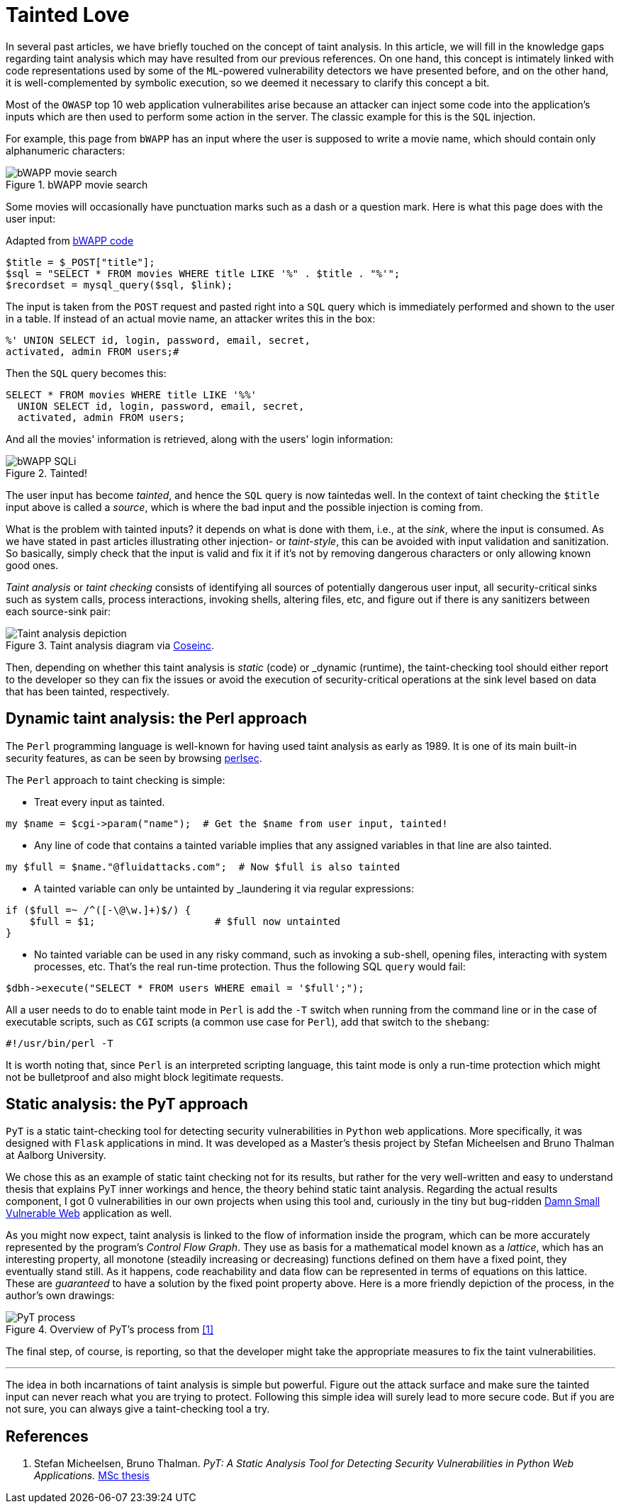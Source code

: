 :page-slug: tainted-love/
:page-date: 2019-08-30
:page-subtitle: It's all about sanitization
:page-category: attacks
:page-tags: vulnerability, code, discovery
:page-image: https://res.cloudinary.com/fluid-attacks/image/upload/v1620331105/blog/tainted-love/cover_pkrmla.webp
:page-alt: Person using a Syringe filled with bad stuff
:page-description: This blog post provides a brief description of static and dynamic taint analysis or taint checking.
:page-keywords: Taint Analysis, Security, Injection, Bug, Vulnerability, Flow, Ethical Hacking, Pentesting
:page-author: Rafael Ballestas
:page-writer: raballestasr
:name: Rafael Ballestas
:about1: Mathematician
:about2: with an itch for CS
:source: https://unsplash.com/photos/55HNtDVObk8


= Tainted Love

In several past articles,
we have briefly touched on the concept of taint analysis.
In this article,
we will fill in the knowledge gaps
regarding taint analysis which may have resulted
from our previous references.
On one hand, this concept is intimately linked
with code representations used by
some of the `ML`-powered vulnerability detectors
we have presented before,
and on the other hand,
it is well-complemented by symbolic execution,
so we deemed it necessary to clarify this concept a bit.

Most of the `OWASP` top 10
web application vulnerabilites
arise because an attacker
can inject some code into
the application's inputs
which are then used to perform some action in the server.
The classic example for this is the `SQL` injection.

For example, this page from `bWAPP`
has an input where the user is supposed to write a movie name,
which should contain only alphanumeric characters:

.bWAPP movie search
image::https://res.cloudinary.com/fluid-attacks/image/upload/v1620330880/blog/fuzzy-bugs-online/scr-bwapp-movie-search_qh3gye.webp[bWAPP movie search]

Some movies will occasionally have
punctuation marks such as a dash or a question mark.
Here is what this page does with the user input:

.Adapted from link:https://github.com/theand-fork/bwapp-code/blob/master/bWAPP/sqli_6.php[bWAPP code]
[source,php]
----
$title = $_POST["title"];
$sql = "SELECT * FROM movies WHERE title LIKE '%" . $title . "%'";
$recordset = mysql_query($sql, $link);
----

The input is taken from the `POST` request
and pasted right into a `SQL` query
which is immediately performed
and shown to the user in a table.
If instead of an actual movie name,
an attacker writes this in the box:

[source,sql]
----
%' UNION SELECT id, login, password, email, secret,
activated, admin FROM users;#
----

Then the `SQL` query becomes this:

[source,sql]
----
SELECT * FROM movies WHERE title LIKE '%%'
  UNION SELECT id, login, password, email, secret,
  activated, admin FROM users;
----

And all the movies' information is retrieved,
along with the users' login information:

.Tainted!
image::https://res.cloudinary.com/fluid-attacks/image/upload/v1620330880/blog/fuzzy-bugs-online/scr-succesful-sqli_vlv6cg.webp[bWAPP SQLi]

The user input has become _tainted_,
and hence the `SQL` query is now taintedas well.
In the context of taint checking
the `$title` input above is called a _source_,
which is where the bad input and
the possible injection is coming from.

What is the problem with tainted inputs?
it depends on what is done with them,
i.e., at the _sink_, where the input is consumed.
As we have stated in
past articles illustrating other injection- or _taint-style_,
this can be avoided with input validation
and sanitization. So basically,
simply check that the input is valid and fix it
if it's not by removing dangerous characters
or only allowing known good ones.

_Taint analysis_ or _taint checking_ consists
of identifying all sources of
potentially dangerous user input,
all security-critical sinks
such as system calls,
process interactions,
invoking shells,
altering files, etc,
and figure out if there is any sanitizers
between each source-sink pair:

.Taint analysis diagram via link:http://web.cs.iastate.edu/~weile/cs513x/5.TaintAnalysis1.pdf[Coseinc].
image::https://res.cloudinary.com/fluid-attacks/image/upload/v1620330670/blog/big-code/taint-analysis_fz03sg.webp[Taint analysis depiction]

Then, depending on whether this taint analysis
is _static_ (code) or _dynamic (runtime),
the taint-checking tool should either
report to the developer so they can fix the issues or
avoid the execution of security-critical operations
at the sink level based on data that has been tainted,
respectively.

== Dynamic taint analysis: the Perl approach

The `Perl` programming language is well-known
for having used taint analysis as early as 1989.
It is one of its main built-in security features,
as can be seen by browsing
link:https://perldoc.perl.org/perlsec.html[perlsec].

The `Perl` approach to taint checking is simple:

* Treat every input as tainted.

[source,perl]
----
my $name = $cgi->param("name");  # Get the $name from user input, tainted!
----

* Any line of code that contains a tainted variable
  implies that any assigned variables in that line
  are also tainted.

[source,perl]
----
my $full = $name."@fluidattacks.com";  # Now $full is also tainted
----

* A tainted variable can only be untainted
by _laundering it via regular expressions:

[source,perl]
----
if ($full =~ /^([-\@\w.]+)$/) {
    $full = $1;                    # $full now untainted
}
----

* No tainted variable can be used
  in any risky command, such as
  invoking a sub-shell, opening files,
  interacting with system processes, etc.
  That's the real run-time protection.
  Thus the following SQL `query` would fail:

[source,perl]
----
$dbh->execute("SELECT * FROM users WHERE email = '$full';");
----

All a user needs to do
to enable taint mode in `Perl` is
add the `-T` switch when running from the command line
or in the case of executable scripts,
such as `CGI` scripts (a common use case for `Perl`),
add that switch to the `shebang`:

[source,perl]
----
#!/usr/bin/perl -T
----

It is worth noting that,
since `Perl` is an interpreted scripting language,
this taint mode is only a run-time protection
which might not be bulletproof and also
might block legitimate requests.

== Static analysis: the PyT approach

`PyT` is a static taint-checking tool for
detecting security vulnerabilities in
`Python` web applications.
More specifically, it was designed with `Flask`
applications in mind.
It was developed as a Master's thesis project
by Stefan Micheelsen and Bruno Thalman
at Aalborg University.

We chose this as an example of static taint
checking not for its results, but rather for the very well-written
and easy to understand thesis that explains PyT inner workings
and hence, the theory behind static taint analysis.
Regarding the actual results component, I got 0 vulnerabilities
in our own projects when using this tool and,
curiously in the tiny but bug-ridden
link:https://github.com/stamparm/DSVW[Damn Small Vulnerable Web]
application as well.

As you might now expect,
taint analysis is linked to the flow of information
inside the program,
which can be more accurately represented by the
program's _Control Flow Graph_.
They use as basis for a mathematical model
known as a _lattice_, which has an interesting property,
all monotone (steadily increasing or decreasing)
functions defined on them have a fixed point,
they eventually stand still.
As it happens, code reachability and data flow
can be represented in terms of equations on
this lattice.
These are _guaranteed_ to have a solution
by the fixed point property above.
Here is a more friendly depiction of the process,
in the author's own drawings:

.Overview of PyT's process from <<r1,[1]>>
image::https://res.cloudinary.com/fluid-attacks/image/upload/v1620331103/blog/tainted-love/pyt-flow_tyb4na.webp[PyT process]

The final step, of course,
is reporting, so that the developer might
take the appropriate measures to fix the taint vulnerabilities.

''''

The idea in both incarnations of taint analysis
is simple but powerful.
Figure out the attack surface and
make sure the tainted input can never reach
what you are trying to protect.
Following this simple idea
will surely lead to more secure code.
But if you are not sure,
you can always give a taint-checking tool a try.

== References

. [[r1]] Stefan Micheelsen, Bruno Thalman.
_PyT: A Static Analysis Tool for
Detecting Security Vulnerabilities in
Python Web Applications._
link:https://projekter.aau.dk/projekter/files/239563289/final.pdf[MSc thesis]
